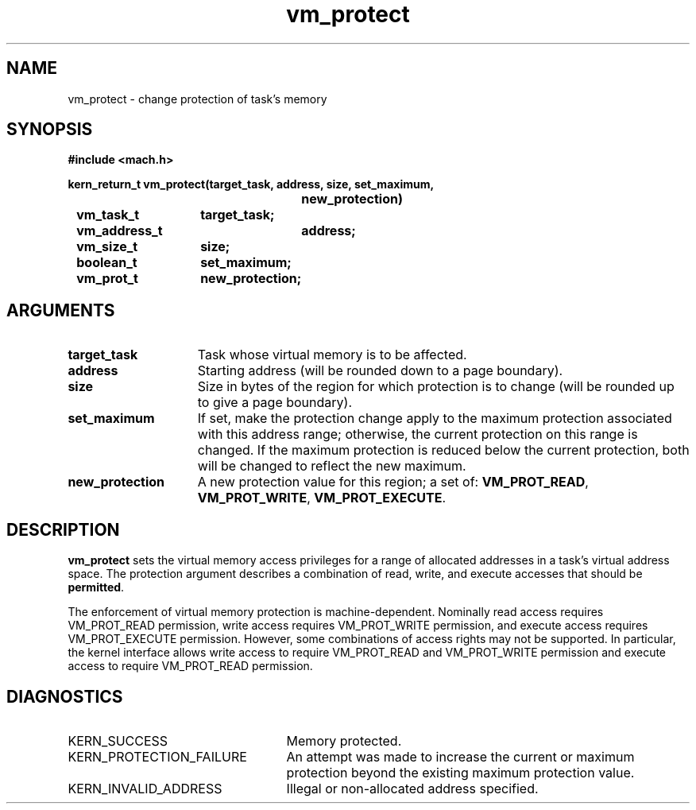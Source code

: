 .\" 
.\" Mach Operating System
.\" Copyright (c) 1991,1990 Carnegie Mellon University
.\" All Rights Reserved.
.\" 
.\" Permission to use, copy, modify and distribute this software and its
.\" documentation is hereby granted, provided that both the copyright
.\" notice and this permission notice appear in all copies of the
.\" software, derivative works or modified versions, and any portions
.\" thereof, and that both notices appear in supporting documentation.
.\" 
.\" CARNEGIE MELLON ALLOWS FREE USE OF THIS SOFTWARE IN ITS "AS IS"
.\" CONDITION.  CARNEGIE MELLON DISCLAIMS ANY LIABILITY OF ANY KIND FOR
.\" ANY DAMAGES WHATSOEVER RESULTING FROM THE USE OF THIS SOFTWARE.
.\" 
.\" Carnegie Mellon requests users of this software to return to
.\" 
.\"  Software Distribution Coordinator  or  Software.Distribution@CS.CMU.EDU
.\"  School of Computer Science
.\"  Carnegie Mellon University
.\"  Pittsburgh PA 15213-3890
.\" 
.\" any improvements or extensions that they make and grant Carnegie Mellon
.\" the rights to redistribute these changes.
.\" 
.\" 
.\" HISTORY
.\" $Log:	vm_protect.man,v $
.\" Revision 2.5  91/05/14  17:16:04  mrt
.\" 	Correcting copyright
.\" 
.\" Revision 2.4  91/02/14  14:16:26  mrt
.\" 	Changed to new Mach copyright
.\" 	[91/02/12  18:17:28  mrt]
.\" 
.\" Revision 2.3  90/08/07  21:52:31  rpd
.\" 	Fixed the description of how protection enforcement
.\" 	is machine-dependent.
.\" 	[90/08/07            rpd]
.\" 
.\" Revision 2.2  90/08/07  18:47:51  rpd
.\" 	Created.
.\" 
.TH vm_protect 2 9/19/86
.CM 4
.SH NAME
.nf
vm_protect  \-  change protection of task's memory
.SH SYNOPSIS
.nf
.ft B
#include <mach.h>

.nf
.ft B
kern_return_t vm_protect(target_task, address, size, set_maximum,
				new_protection)
	vm_task_t	target_task;
	vm_address_t	address;
	vm_size_t	size;
	boolean_t	set_maximum;
	vm_prot_t	new_protection;


.fi
.ft P
.SH ARGUMENTS
.TP 15
.B
target_task
Task whose virtual memory is to be affected.
.TP 15
.B
address
Starting address (will be rounded down to a
page boundary).
.TP 15
.B
size
Size in bytes of the region for which protection
is to change (will be rounded up to give a page boundary).
.TP 15
.B
set_maximum
If set, make the protection change apply to the 
maximum protection associated with this address range;
otherwise, the current protection on this
range is changed.  If the maximum protection is reduced below the
current protection, both will be changed to reflect the new maximum.
.TP 15
.B
new_protection
A new protection value for this region; a set of:
\fBVM_PROT_READ\fR, \fBVM_PROT_WRITE\fR, \fBVM_PROT_EXECUTE\fR.

.SH DESCRIPTION
.B vm_protect
sets the virtual memory access privileges for a
range of allocated addresses in a task's virtual address space.
The protection argument describes a combination of read, write,
and execute accesses that should be \fBpermitted\fR.

The enforcement of virtual memory protection is machine-dependent.
Nominally read access requires VM_PROT_READ permission, write access
requires VM_PROT_WRITE permission, and execute access requires
VM_PROT_EXECUTE permission.  However, some combinations of access
rights may not be supported.  In particular, the kernel interface
allows write access to require VM_PROT_READ and VM_PROT_WRITE
permission and execute access to require VM_PROT_READ permission.

.SH DIAGNOSTICS
.TP 25
KERN_SUCCESS
Memory protected.
.TP 25
KERN_PROTECTION_FAILURE
An attempt was made to increase the current 
or maximum protection beyond the existing maximum protection value.
.TP 25
KERN_INVALID_ADDRESS
Illegal or non-allocated address specified.
